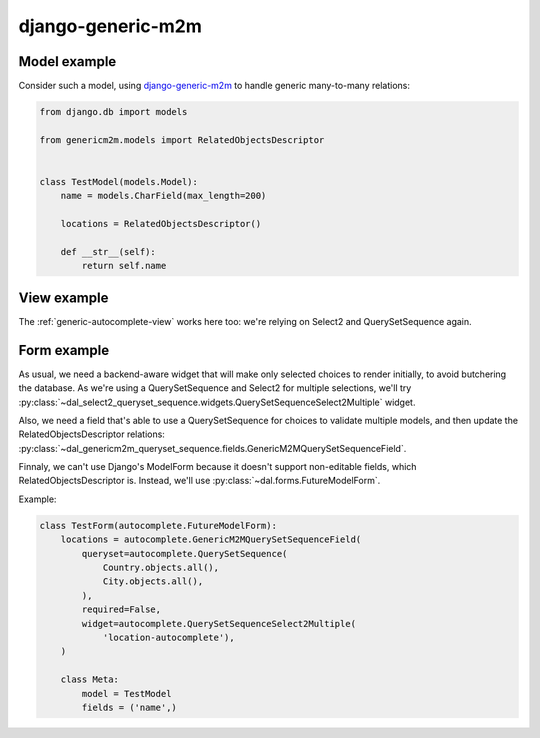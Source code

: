 django-generic-m2m
~~~~~~~~~~~~~~~~~~

Model example
=============

Consider such a model, using `django-generic-m2m
<https://github.com/coleifer/django-generic-m2m>`_ to handle generic
many-to-many relations:

.. code-block:: python

    from django.db import models

    from genericm2m.models import RelatedObjectsDescriptor


    class TestModel(models.Model):
        name = models.CharField(max_length=200)

        locations = RelatedObjectsDescriptor()

        def __str__(self):
            return self.name

View example
============

The :ref:`generic-autocomplete-view` works here too: we're relying on Select2
and QuerySetSequence again.

Form example
============

As usual, we need a backend-aware widget that will make only selected choices
to render initially, to avoid butchering the database. As we're using a
QuerySetSequence and Select2 for multiple selections, we'll try
:py:class:`~dal_select2_queryset_sequence.widgets.QuerySetSequenceSelect2Multiple`
widget.

Also, we need a field that's able to use a QuerySetSequence for choices to
validate multiple models, and then update the RelatedObjectsDescriptor
relations:
:py:class:`~dal_genericm2m_queryset_sequence.fields.GenericM2MQuerySetSequenceField`.

Finnaly, we can't use Django's ModelForm because it doesn't support
non-editable fields, which RelatedObjectsDescriptor is. Instead, we'll use
:py:class:`~dal.forms.FutureModelForm`.

Example:

.. code-block:: python

    class TestForm(autocomplete.FutureModelForm):
        locations = autocomplete.GenericM2MQuerySetSequenceField(
            queryset=autocomplete.QuerySetSequence(
                Country.objects.all(),
                City.objects.all(),
            ),
            required=False,
            widget=autocomplete.QuerySetSequenceSelect2Multiple(
                'location-autocomplete'),
        )

        class Meta:
            model = TestModel
            fields = ('name',)
